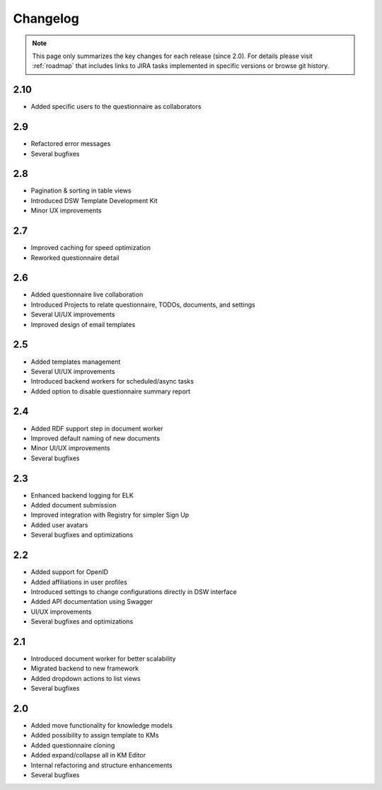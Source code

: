 *********
Changelog
*********

.. NOTE::

   This page only summarizes the key changes for each release (since 2.0). For details please visit :ref:`roadmap` that includes links to JIRA tasks implemented in specific versions or browse git history.


2.10
======

- Added specific users to the questionnaire as collaborators

2.9
======

- Refactored error messages
- Several bugfixes

2.8
======

- Pagination & sorting in table views
- Introduced DSW Template Development Kit
- Minor UX improvements

2.7
======

- Improved caching for speed optimization
- Reworked questionnaire detail

2.6
======

- Added questionnaire live collaboration
- Introduced Projects to relate questionnaire, TODOs, documents, and settings
- Several UI/UX improvements
- Improved design of email templates

2.5
======

- Added templates management
- Several UI/UX improvements
- Introduced backend workers for scheduled/async tasks
- Added option to disable questionnaire summary report

2.4
======

- Added RDF support step in document worker
- Improved default naming of new documents
- Minor UI/UX improvements
- Several bugfixes

2.3
======

- Enhanced backend logging for ELK
- Added document submission
- Improved integration with Registry for simpler Sign Up
- Added user avatars
- Several bugfixes and optimizations

2.2
======

- Added support for OpenID
- Added affiliations in user profiles
- Introduced settings to change configurations directly in DSW interface
- Added API documentation using Swagger
- UI/UX improvements
- Several bugfixes and optimizations

2.1
======

- Introduced document worker for better scalability
- Migrated backend to new framework
- Added dropdown actions to list views
- Several bugfixes

2.0
======

- Added move functionality for knowledge models
- Added possibility to assign template to KMs
- Added questionnaire cloning
- Added expand/collapse all in KM Editor
- Internal refactoring and structure enhancements
- Several bugfixes

